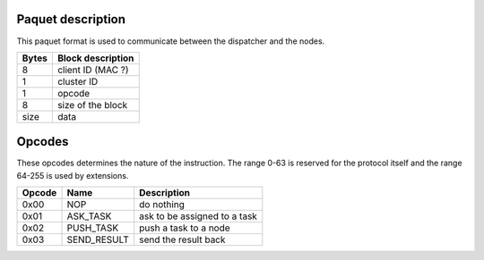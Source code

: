 Paquet description
==================

This paquet format is used to communicate between the dispatcher and the nodes.

=====  =================
Bytes  Block description
=====  =================
8      client ID (MAC ?)
1      cluster ID
1      opcode
8      size of the block
size   data
=====  =================


Opcodes
=======

These opcodes determines the nature of the instruction.  The range 0-63 is
reserved for the protocol itself and the range 64-255 is used by extensions.

====== ===========   ============================
Opcode Name          Description
====== ===========   ============================
0x00   NOP           do nothing
0x01   ASK_TASK      ask to be assigned to a task
0x02   PUSH_TASK     push a task to a node
0x03   SEND_RESULT   send the result back
====== ===========   ============================
